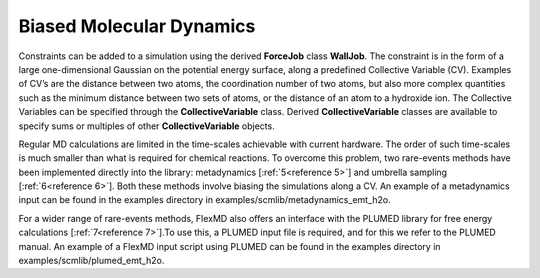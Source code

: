 Biased Molecular Dynamics
*************************

.. _metatag BIASEDMD: 

Constraints can be added to a simulation using the derived **ForceJob** class **WallJob**. The constraint is in the form of a large one-dimensional Gaussian on the potential energy surface, along a predefined Collective Variable (CV). Examples of CV’s are the distance between two atoms, the coordination number of two atoms, but also more complex quantities such as the minimum distance between two sets of atoms, or the distance of an atom to a hydroxide ion. The Collective Variables can be specified through the **CollectiveVariable** class. Derived **CollectiveVariable** classes are available to specify  sums or multiples of other **CollectiveVariable** objects. 

Regular MD calculations are limited in the time-scales achievable with current hardware. The order of such time-scales is much smaller than what is required for chemical reactions. To overcome this problem, two rare-events methods have been implemented directly into the library: metadynamics [:ref:`5<reference 5>`] and umbrella sampling [:ref:`6<reference 6>`]. Both these methods involve biasing the simulations along a CV. An example of a metadynamics input can be found in the examples directory in examples/scmlib/metadynamics_emt_h2o. 

For a wider range of rare-events methods, FlexMD also offers an interface with the PLUMED library for free energy calculations [:ref:`7<reference 7>`].To use this, a PLUMED input file is required, and for this we refer to the PLUMED manual. An example of a FlexMD input script using PLUMED can be found in the examples directory in examples/scmlib/plumed_emt_h2o. 


